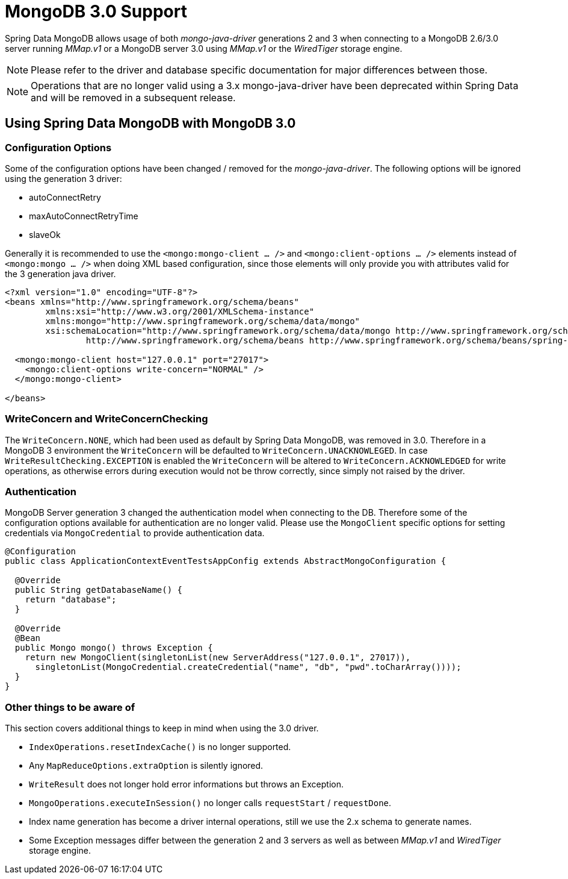 [[mongo.mongo-3]]
= MongoDB 3.0 Support

Spring Data MongoDB allows usage of both _mongo-java-driver_ generations 2 and 3 when connecting to a MongoDB 2.6/3.0 server running _MMap.v1_ or a MongoDB server 3.0 using _MMap.v1_ or the _WiredTiger_ storage engine. 

NOTE: Please refer to the driver and database specific documentation for major differences between those.
 
NOTE: Operations that are no longer valid using a 3.x mongo-java-driver have been deprecated within Spring Data and will be removed in a subsequent release.

[[mongodb:mongo-3-configuration]]
== Using Spring Data MongoDB with MongoDB 3.0

=== Configuration Options

Some of the configuration options have been changed / removed for the _mongo-java-driver_. The following options will be ignored using the generation 3 driver:

 * autoConnectRetry
 * maxAutoConnectRetryTime
 * slaveOk
 
Generally it is recommended to use the `<mongo:mongo-client ... />` and `<mongo:client-options ... />` elements instead of `<mongo:mongo ... />` when doing XML based configuration, since those elements will only provide you with attributes valid for the 3 generation java driver.

[source,xml]
----
<?xml version="1.0" encoding="UTF-8"?>
<beans xmlns="http://www.springframework.org/schema/beans"
	xmlns:xsi="http://www.w3.org/2001/XMLSchema-instance"
	xmlns:mongo="http://www.springframework.org/schema/data/mongo"
	xsi:schemaLocation="http://www.springframework.org/schema/data/mongo http://www.springframework.org/schema/data/mongo/spring-mongo.xsd
		http://www.springframework.org/schema/beans http://www.springframework.org/schema/beans/spring-beans.xsd">
		
  <mongo:mongo-client host="127.0.0.1" port="27017">
    <mongo:client-options write-concern="NORMAL" />
  </mongo:mongo-client>

</beans>
----

 
=== WriteConcern and WriteConcernChecking

The `WriteConcern.NONE`, which had been used as default by Spring Data MongoDB, was removed in 3.0. Therefore in a MongoDB 3 environment the `WriteConcern` will be defaulted to `WriteConcern.UNACKNOWLEGED`. In case `WriteResultChecking.EXCEPTION` is enabled the `WriteConcern` will be altered to `WriteConcern.ACKNOWLEDGED` for write operations, as otherwise errors during execution would not be throw correctly, since simply not raised by the driver. 

=== Authentication

MongoDB Server generation 3 changed the authentication model when connecting to the DB. Therefore some of the configuration options available for authentication are no longer valid. Please use the `MongoClient` specific options for setting credentials via `MongoCredential` to provide authentication data.

[source,java]
----
@Configuration
public class ApplicationContextEventTestsAppConfig extends AbstractMongoConfiguration {

  @Override
  public String getDatabaseName() {
    return "database";
  }

  @Override
  @Bean
  public Mongo mongo() throws Exception {
    return new MongoClient(singletonList(new ServerAddress("127.0.0.1", 27017)),
      singletonList(MongoCredential.createCredential("name", "db", "pwd".toCharArray())));
  }
}
----

=== Other things to be aware of

This section covers additional things to keep in mind when using the 3.0 driver.

* `IndexOperations.resetIndexCache()` is no longer supported.
* Any `MapReduceOptions.extraOption` is silently ignored.
* `WriteResult` does not longer hold error informations but throws an Exception.
* `MongoOperations.executeInSession()` no longer calls `requestStart` / `requestDone`.
* Index name generation has become a driver internal operations, still we use the 2.x schema to generate names.
* Some Exception messages differ between the generation 2 and 3 servers as well as between _MMap.v1_ and _WiredTiger_ storage engine.
 

